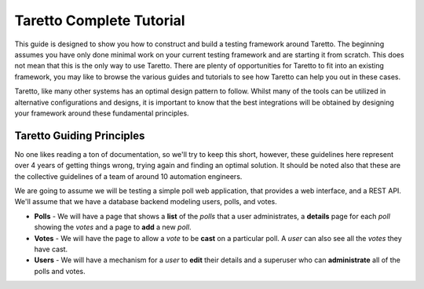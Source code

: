 Taretto Complete Tutorial
=========================

This guide is designed to show you how to construct and build a testing framework around Taretto.
The beginning assumes you have only done minimal work on your current testing framework and are
starting it from scratch. This does not mean that this is the only way to use Taretto. There are
plenty of opportunities for Taretto to fit into an existing framework, you may like to browse the
various guides and tutorials to see how Taretto can help you out in these cases.

Taretto, like many other systems has an optimal design pattern to follow. Whilst many of the tools
can be utilized in alternative configurations and designs, it is important to know that the best
integrations will be obtained by designing your framework around these fundamental principles.

Taretto Guiding Principles
--------------------------

No one likes reading a ton of documentation, so we'll try to keep this short, however, these
guidelines here represent over 4 years of getting things wrong, trying again and finding an optimal
solution. It should be noted also that these are the collective guidelines of a team of around 10
automation engineers.

We are going to assume we will be testing a simple poll web application, that provides a web
interface, and a REST API. We'll assume that we have a database backend modeling users, polls,
and votes.

* **Polls** - We will have a page that shows a **list** of the *polls* that a user administrates,
  a **details** page for each *poll* showing the *votes* and a page to **add** a new *poll*.
* **Votes** - We will have the page to allow a *vote* to be **cast** on a particular poll. A *user*
  can also see all the *votes* they have cast.
* **Users** - We will have a mechanism for a *user* to **edit** their details and a superuser who
  can **administrate** all of the polls and votes.

